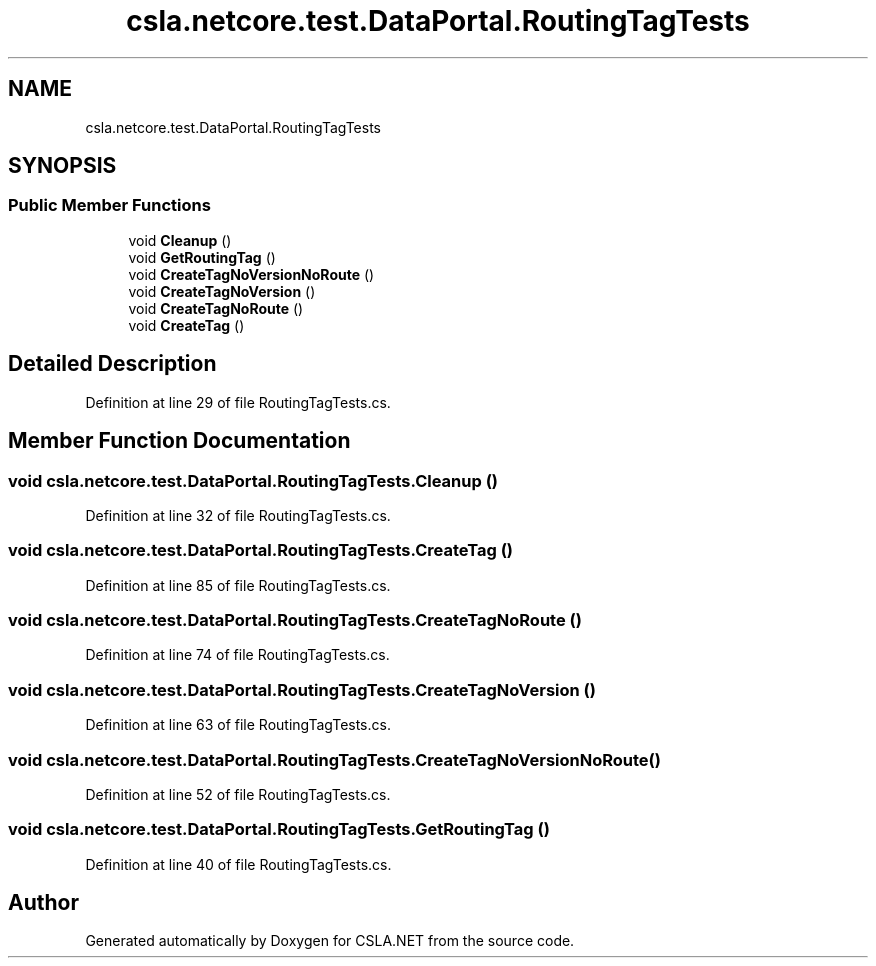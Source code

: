 .TH "csla.netcore.test.DataPortal.RoutingTagTests" 3 "Wed Jul 21 2021" "Version 5.4.2" "CSLA.NET" \" -*- nroff -*-
.ad l
.nh
.SH NAME
csla.netcore.test.DataPortal.RoutingTagTests
.SH SYNOPSIS
.br
.PP
.SS "Public Member Functions"

.in +1c
.ti -1c
.RI "void \fBCleanup\fP ()"
.br
.ti -1c
.RI "void \fBGetRoutingTag\fP ()"
.br
.ti -1c
.RI "void \fBCreateTagNoVersionNoRoute\fP ()"
.br
.ti -1c
.RI "void \fBCreateTagNoVersion\fP ()"
.br
.ti -1c
.RI "void \fBCreateTagNoRoute\fP ()"
.br
.ti -1c
.RI "void \fBCreateTag\fP ()"
.br
.in -1c
.SH "Detailed Description"
.PP 
Definition at line 29 of file RoutingTagTests\&.cs\&.
.SH "Member Function Documentation"
.PP 
.SS "void csla\&.netcore\&.test\&.DataPortal\&.RoutingTagTests\&.Cleanup ()"

.PP
Definition at line 32 of file RoutingTagTests\&.cs\&.
.SS "void csla\&.netcore\&.test\&.DataPortal\&.RoutingTagTests\&.CreateTag ()"

.PP
Definition at line 85 of file RoutingTagTests\&.cs\&.
.SS "void csla\&.netcore\&.test\&.DataPortal\&.RoutingTagTests\&.CreateTagNoRoute ()"

.PP
Definition at line 74 of file RoutingTagTests\&.cs\&.
.SS "void csla\&.netcore\&.test\&.DataPortal\&.RoutingTagTests\&.CreateTagNoVersion ()"

.PP
Definition at line 63 of file RoutingTagTests\&.cs\&.
.SS "void csla\&.netcore\&.test\&.DataPortal\&.RoutingTagTests\&.CreateTagNoVersionNoRoute ()"

.PP
Definition at line 52 of file RoutingTagTests\&.cs\&.
.SS "void csla\&.netcore\&.test\&.DataPortal\&.RoutingTagTests\&.GetRoutingTag ()"

.PP
Definition at line 40 of file RoutingTagTests\&.cs\&.

.SH "Author"
.PP 
Generated automatically by Doxygen for CSLA\&.NET from the source code\&.
